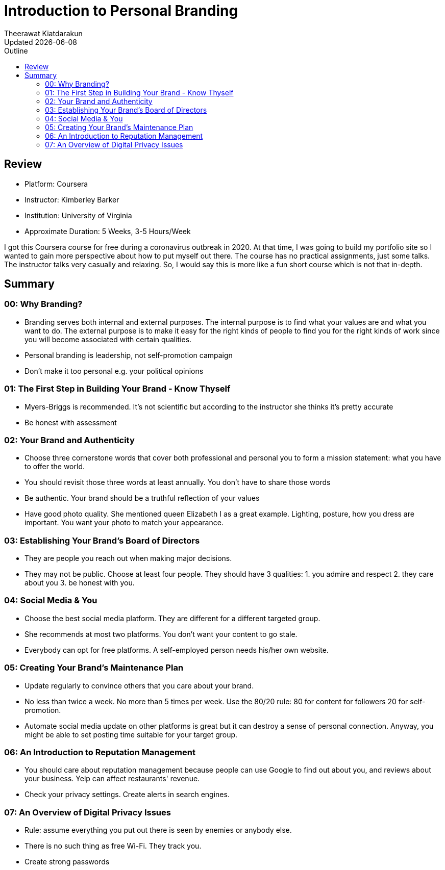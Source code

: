 = Introduction to Personal Branding
:author: Theerawat Kiatdarakun
// :docinfo: shared-head
// :docinfodir: ../../../../asciidoctor/
:nofooter:
:revdate: Updated {docdate}
:stylesheet: asciidoctor.css
:toc: auto
:toc-title: Outline

== Review
====
* Platform: Coursera
* Instructor: Kimberley Barker
* Institution: University of Virginia
* Approximate Duration: 5 Weeks, 3-5 Hours/Week
====

I got this Coursera course for free during a coronavirus outbreak in 2020. At that time, I was going to build my portfolio site so I wanted to gain more perspective about how to put myself out there. The course has no practical assignments, just some talks. The instructor talks very casually and relaxing. So, I would say this is more like a fun short course which is not that in-depth.

== Summary
=== 00: Why Branding?
* Branding serves both internal and external purposes. The internal purpose is to find what your values are and what you want to do. The external purpose is to make it easy for the right kinds of people to find you for the right kinds of work since you will become associated with certain qualities.
* Personal branding is leadership, not self-promotion campaign
* Don't make it too personal e.g. your political opinions

=== 01: The First Step in Building Your Brand - Know Thyself
* Myers-Briggs is recommended. It's not scientific but according to the instructor she thinks it's pretty accurate
* Be honest with assessment

=== 02: Your Brand and Authenticity
* Choose three cornerstone words that cover both professional and personal you to form a mission statement: what you have to offer the world.
* You should revisit those three words at least annually. You don't have to share those words
* Be authentic. Your brand should be a truthful reflection of your values
* Have good photo quality. She mentioned queen Elizabeth I as a great example. Lighting, posture, how you dress are important. You want your photo to match your appearance.

=== 03: Establishing Your Brand's Board of Directors
* They are people you reach out when making major decisions.
* They may not be public. Choose at least four people. They should have 3 qualities: 1. you admire and respect 2. they care about you 3. be honest with you.

=== 04: Social Media & You
* Choose the best social media platform. They are different for a different targeted group.
* She recommends at most two platforms. You don't want your content to go stale.
* Everybody can opt for free platforms. A self-employed person needs his/her own website.

=== 05: Creating Your Brand's Maintenance Plan
* Update regularly to convince others that you care about your brand.
* No less than twice a week. No more than 5 times per week. Use the 80/20 rule: 80 for content for followers 20 for self-promotion.
* Automate social media update on other platforms is great but it can destroy a sense of personal connection. Anyway, you might be able to set posting time suitable for your target group.

=== 06: An Introduction to Reputation Management
* You should care about reputation management because people can use Google to find out about you, and reviews about your business. Yelp can affect restaurants' revenue.
* Check your privacy settings. Create alerts in search engines.

=== 07: An Overview of Digital Privacy Issues
* Rule: assume everything you put out there is seen by enemies or anybody else.
* There is no such thing as free Wi-Fi. They track you.
* Create strong passwords
